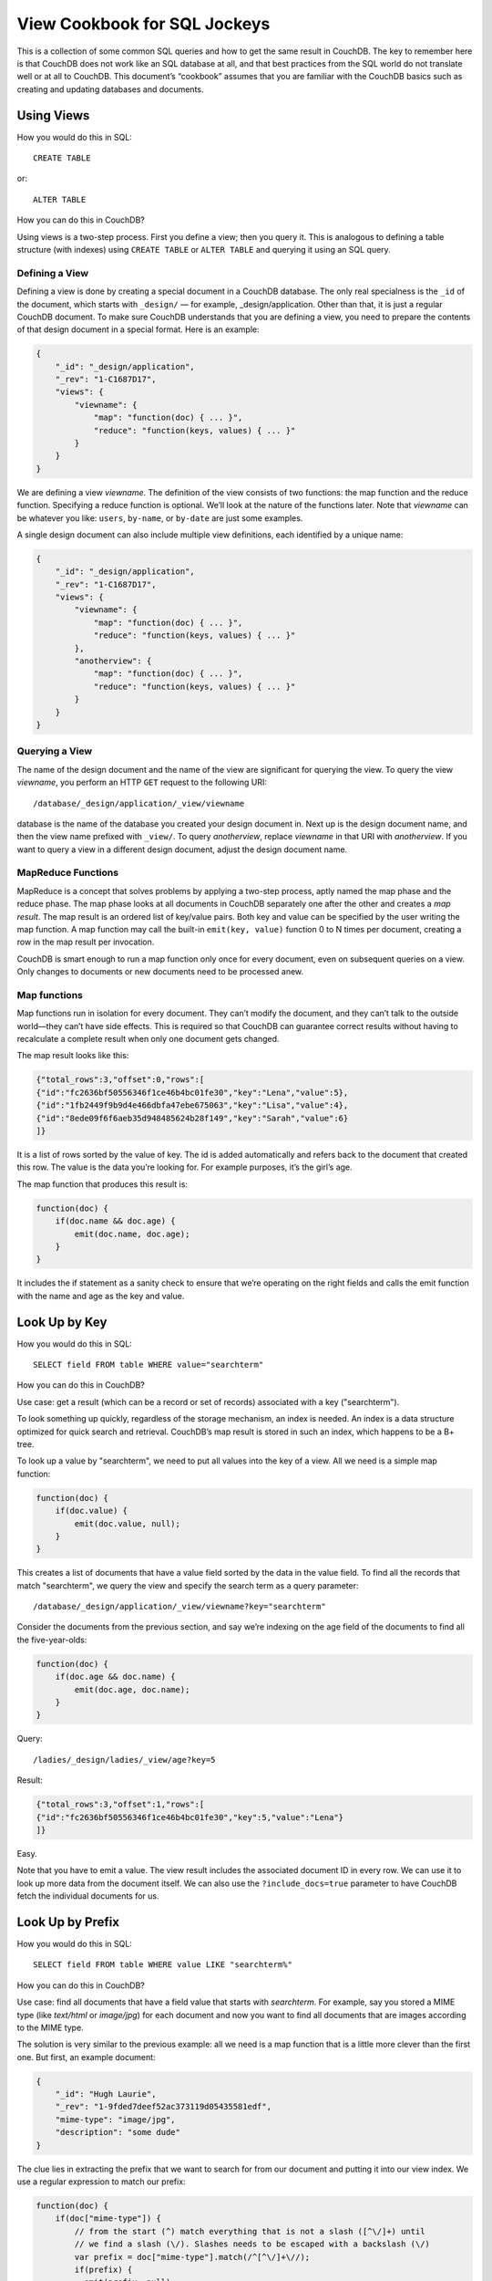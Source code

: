 .. Licensed under the Apache License, Version 2.0 (the "License"); you may not
.. use this file except in compliance with the License. You may obtain a copy of
.. the License at
..
..   http://www.apache.org/licenses/LICENSE-2.0
..
.. Unless required by applicable law or agreed to in writing, software
.. distributed under the License is distributed on an "AS IS" BASIS, WITHOUT
.. WARRANTIES OR CONDITIONS OF ANY KIND, either express or implied. See the
.. License for the specific language governing permissions and limitations under
.. the License.

.. _views/nosql:

=============================
View Cookbook for SQL Jockeys
=============================

This is a collection of some common SQL queries and how to get the same result
in CouchDB. The key to remember here is that CouchDB does not work like an SQL
database at all, and that best practices from the SQL world do not translate
well or at all to CouchDB. This document’s “cookbook” assumes that you are
familiar with the CouchDB basics such as creating and updating databases and
documents.

Using Views
===========

How you would do this in SQL::

    CREATE TABLE

or::

    ALTER TABLE

How you can do this in CouchDB?

Using views is a two-step process. First you define a view; then you query it.
This is analogous to defining a table structure (with indexes) using
``CREATE TABLE`` or ``ALTER TABLE`` and querying it using an SQL query.

Defining a View
---------------

Defining a view is done by creating a special document in a CouchDB database.
The only real specialness is the ``_id`` of the document, which starts with
``_design/`` — for example, _design/application. Other than that, it is just a
regular CouchDB document. To make sure CouchDB understands that you are defining
a view, you need to prepare the contents of that design document in a special
format. Here is an example:

.. code-block:: javascript

    {
        "_id": "_design/application",
        "_rev": "1-C1687D17",
        "views": {
            "viewname": {
                "map": "function(doc) { ... }",
                "reduce": "function(keys, values) { ... }"
            }
        }
    }

We are defining a view `viewname`. The definition of the view consists of two
functions: the map function and the reduce function. Specifying a reduce
function is optional. We’ll look at the nature of the functions later. Note that
`viewname` can be whatever you like: ``users``, ``by-name``, or ``by-date`` are
just some examples.

A single design document can also include multiple view definitions, each
identified by a unique name:

.. code-block:: javascript

    {
        "_id": "_design/application",
        "_rev": "1-C1687D17",
        "views": {
            "viewname": {
                "map": "function(doc) { ... }",
                "reduce": "function(keys, values) { ... }"
            },
            "anotherview": {
                "map": "function(doc) { ... }",
                "reduce": "function(keys, values) { ... }"
            }
        }
    }

Querying a View
---------------

The name of the design document and the name of the view are significant for
querying the view. To query the view `viewname`, you perform an HTTP ``GET``
request to the following URI::

    /database/_design/application/_view/viewname

database is the name of the database you created your design document in. Next
up is the design document name, and then the view name prefixed with ``_view/``.
To query `anotherview`, replace `viewname` in that URI with `anotherview`.
If you want to query a view in a different design document, adjust the design
document name.

MapReduce Functions
-------------------

MapReduce is a concept that solves problems by applying a two-step process,
aptly named the map phase and the reduce phase. The map phase looks at all
documents in CouchDB separately one after the other and creates a `map result`.
The map result is an ordered list of key/value pairs. Both key and value can
be specified by the user writing the map function. A map function may call the
built-in ``emit(key, value)`` function 0 to N times per document, creating a row
in the map result per invocation.

CouchDB is smart enough to run a map function only once for every document, even
on subsequent queries on a view. Only changes to documents or new documents need
to be processed anew.

Map functions
-------------

Map functions run in isolation for every document. They can’t modify the
document, and they can’t talk to the outside world—they can’t have side effects.
This is required so that CouchDB can guarantee correct results without having
to recalculate a complete result when only one document gets changed.

The map result looks like this:

.. code-block:: javascript

    {"total_rows":3,"offset":0,"rows":[
    {"id":"fc2636bf50556346f1ce46b4bc01fe30","key":"Lena","value":5},
    {"id":"1fb2449f9b9d4e466dbfa47ebe675063","key":"Lisa","value":4},
    {"id":"8ede09f6f6aeb35d948485624b28f149","key":"Sarah","value":6}
    ]}

It is a list of rows sorted by the value of key. The id is added automatically
and refers back to the document that created this row. The value is the data
you’re looking for. For example purposes, it’s the girl’s age.

The map function that produces this result is:

.. code-block:: javascript

    function(doc) {
        if(doc.name && doc.age) {
            emit(doc.name, doc.age);
        }
    }

It includes the if statement as a sanity check to ensure that we’re operating
on the right fields and calls the emit function with the name and age as the key
and value.

Look Up by Key
==============

How you would do this in SQL::

    SELECT field FROM table WHERE value="searchterm"

How you can do this in CouchDB?

Use case: get a result (which can be a record or set of records) associated
with a key ("searchterm").

To look something up quickly, regardless of the storage mechanism, an index is
needed. An index is a data structure optimized for quick search and retrieval.
CouchDB’s map result is stored in such an index, which happens to be a B+ tree.

To look up a value by "searchterm", we need to put all values into the key of a
view. All we need is a simple map function:

.. code-block:: javascript

    function(doc) {
        if(doc.value) {
            emit(doc.value, null);
        }
    }

This creates a list of documents that have a value field sorted by the data in
the value field. To find all the records that match "searchterm", we query the
view and specify the search term as a query parameter::

    /database/_design/application/_view/viewname?key="searchterm"

Consider the documents from the previous section, and say we’re indexing on the
age field of the documents to find all the five-year-olds:

.. code-block:: javascript

    function(doc) {
        if(doc.age && doc.name) {
            emit(doc.age, doc.name);
        }
    }

Query::

    /ladies/_design/ladies/_view/age?key=5

Result:

.. code-block:: javascript

    {"total_rows":3,"offset":1,"rows":[
    {"id":"fc2636bf50556346f1ce46b4bc01fe30","key":5,"value":"Lena"}
    ]}

Easy.

Note that you have to emit a value. The view result includes the associated
document ID in every row. We can use it to look up more data from the document
itself. We can also use the ``?include_docs=true`` parameter to have CouchDB
fetch the individual documents for us.

Look Up by Prefix
=================

How you would do this in SQL::

    SELECT field FROM table WHERE value LIKE "searchterm%"

How you can do this in CouchDB?

Use case: find all documents that have a field value that starts with
`searchterm`. For example, say you stored a MIME type (like `text/html` or
`image/jpg`) for each document and now you want to find all documents that are
images according to the MIME type.

The solution is very similar to the previous example: all we need is a map
function that is a little more clever than the first one. But first, an example
document:

.. code-block:: javascript

    {
        "_id": "Hugh Laurie",
        "_rev": "1-9fded7deef52ac373119d05435581edf",
        "mime-type": "image/jpg",
        "description": "some dude"
    }

The clue lies in extracting the prefix that we want to search for from our
document and putting it into our view index. We use a regular expression to
match our prefix:

.. code-block:: javascript

    function(doc) {
        if(doc["mime-type"]) {
            // from the start (^) match everything that is not a slash ([^\/]+) until
            // we find a slash (\/). Slashes needs to be escaped with a backslash (\/)
            var prefix = doc["mime-type"].match(/^[^\/]+\//);
            if(prefix) {
              emit(prefix, null);
            }
        }
    }

We can now query this view with our desired MIME type prefix and not only find
all images, but also text, video, and all other formats::

    /files/_design/finder/_view/by-mime-type?key="image/"

Aggregate Functions
===================

How you would do this in SQL::

    SELECT COUNT(field) FROM table

How you can do this in CouchDB?

Use case: calculate a derived value from your data.

We haven’t explained reduce functions yet. Reduce functions are similar to
aggregate functions in SQL. They compute a value over multiple documents.

To explain the mechanics of reduce functions, we’ll create one that doesn’t make
a whole lot of sense. But this example is easy to understand. We’ll explore more
useful reductions later.

Reduce functions operate on the output of the map function (also called the map
result or intermediate result). The reduce function’s job, unsurprisingly, is to
reduce the list that the map function produces.

Here’s what our summing reduce function looks like:

.. code-block:: javascript

    function(keys, values) {
        var sum = 0;
        for(var idx in values) {
            sum = sum + values[idx];
        }
        return sum;
    }

Here’s an alternate, more idiomatic JavaScript version:

.. code-block:: javascript

    function(keys, values) {
        var sum = 0;
        values.forEach(function(element) {
            sum = sum + element;
        });
        return sum;
    }

.. note::
    Don't miss effective builtin :ref:`reduce functions <reducefun>` like
    ``_sum`` and ``_count``

This reduce function takes two arguments: a list of keys and a list of values.
For our summing purposes we can ignore the keys-list and consider only the value
list. We’re looping over the list and add each item to a running total that
we’re returning at the end of the function.

You’ll see one difference between the map and the reduce function. The map
function uses ``emit()`` to create its result, whereas the reduce function
returns a value.

For example, from a list of integer values that specify the age, calculate the
sum of all years of life for the news headline,
`“786 life years present at event.”` A little contrived, but very simple and
thus good for demonstration purposes. Consider the documents and the map view we
used earlier in this document.

The reduce function to calculate the total age of all girls is:

.. code-block:: javascript

    function(keys, values) {
        return sum(values);
    }

Note that, instead of the two earlier versions, we use CouchDB’s predefined
:js:func:`sum` function. It does the same thing as the other two, but it is such
a common piece of code that CouchDB has it included.

The result for our reduce view now looks like this:

.. code-block:: javascript

    {"rows":[
        {"key":null,"value":15}
    ]}

The total sum of all age fields in all our documents is 15. Just what we wanted.
The key member of the result object is null, as we can’t know anymore which
documents took part in the creation of the reduced result. We’ll cover more
advanced reduce cases later on.

As a rule of thumb, the reduce function should reduce to a single scalar value.
That is, an integer; a string; or a small, fixed-size list or object that
includes an aggregated value (or values) from the values argument.
It should never just return values or similar. CouchDB will give you a warning
if you try to use reduce “the wrong way”:

.. code-block:: javascript

    {
        "error":"reduce_overflow_error",
        "message":"Reduce output must shrink more rapidly: Current output: ..."
    }

Get Unique Values
=================

How you would do this in SQL::

    SELECT DISTINCT field FROM table

How you can do this in CouchDB?

Getting unique values is not as easy as adding a keyword. But a reduce view and
a special query parameter give us the same result. Let’s say you want a list of
tags that your users have tagged themselves with and no duplicates.

First, let’s look at the source documents. We punt on ``_id`` and ``_rev``
attributes here:

.. code-block:: javascript

    {
        "name":"Chris",
        "tags":["mustache", "music", "couchdb"]
    }

.. code-block:: javascript

    {
        "name":"Noah",
        "tags":["hypertext", "philosophy", "couchdb"]
    }

.. code-block:: javascript

    {
        "name":"Jan",
        "tags":["drums", "bike", "couchdb"]
    }

Next, we need a list of all tags. A map function will do the trick:

.. code-block:: javascript

    function(doc) {
        if(doc.name && doc.tags) {
            doc.tags.forEach(function(tag) {
                emit(tag, null);
            });
        }
    }

The result will look like this:

.. code-block:: javascript

    {"total_rows":9,"offset":0,"rows":[
    {"id":"3525ab874bc4965fa3cda7c549e92d30","key":"bike","value":null},
    {"id":"3525ab874bc4965fa3cda7c549e92d30","key":"couchdb","value":null},
    {"id":"53f82b1f0ff49a08ac79a9dff41d7860","key":"couchdb","value":null},
    {"id":"da5ea89448a4506925823f4d985aabbd","key":"couchdb","value":null},
    {"id":"3525ab874bc4965fa3cda7c549e92d30","key":"drums","value":null},
    {"id":"53f82b1f0ff49a08ac79a9dff41d7860","key":"hypertext","value":null},
    {"id":"da5ea89448a4506925823f4d985aabbd","key":"music","value":null},
    {"id":"da5ea89448a4506925823f4d985aabbd","key":"mustache","value":null},
    {"id":"53f82b1f0ff49a08ac79a9dff41d7860","key":"philosophy","value":null}
    ]}

As promised, these are all the tags, including duplicates. Since each document
gets run through the map function in isolation, it cannot know if the same key
has been emitted already. At this stage, we need to live with that. To achieve
uniqueness, we need a reduce:

.. code-block:: javascript

    function(keys, values) {
        return true;
    }

This reduce doesn’t do anything, but it allows us to specify a special query
parameter when querying the view::

    /dudes/_design/dude-data/_view/tags?group=true

CouchDB replies:

.. code-block:: javascript

    {"rows":[
    {"key":"bike","value":true},
    {"key":"couchdb","value":true},
    {"key":"drums","value":true},
    {"key":"hypertext","value":true},
    {"key":"music","value":true},
    {"key":"mustache","value":true},
    {"key":"philosophy","value":true}
    ]}

In this case, we can ignore the value part because it is always true, but the
result includes a list of all our tags and no duplicates!

With a small change we can put the reduce to good use, too. Let’s see how many
of the non-unique tags are there for each tag. To calculate the tag frequency,
we just use the summing up we already learned about. In the map function,
we emit a 1 instead of null:

.. code-block:: javascript

    function(doc) {
        if(doc.name && doc.tags) {
            doc.tags.forEach(function(tag) {
                emit(tag, 1);
            });
        }
    }

In the reduce function, we return the sum of all values:

.. code-block:: javascript

    function(keys, values) {
        return sum(values);
    }

Now, if we query the view with the ``?group=true`` parameter, we get back the
count for each tag:

.. code-block:: javascript

    {"rows":[
    {"key":"bike","value":1},
    {"key":"couchdb","value":3},
    {"key":"drums","value":1},
    {"key":"hypertext","value":1},
    {"key":"music","value":1},
    {"key":"mustache","value":1},
    {"key":"philosophy","value":1}
    ]}

Enforcing Uniqueness
====================

How you would do this in SQL::

    UNIQUE KEY(column)

How you can do this in CouchDB?

Use case: your applications require that a certain value exists only once in a
database.

This is an easy one: within a CouchDB database, each document must have a
unique ``_id`` field. If you require unique values in a database, just assign
them to a document’s ``_id`` field and CouchDB will enforce uniqueness for you.

There’s one caveat, though: in the distributed case, when you are running more
than one CouchDB node that accepts write requests, uniqueness can be guaranteed
only per node or outside of CouchDB. CouchDB will allow two identical IDs to be
written to two different nodes. On replication, CouchDB will detect a conflict
and flag the document accordingly.
